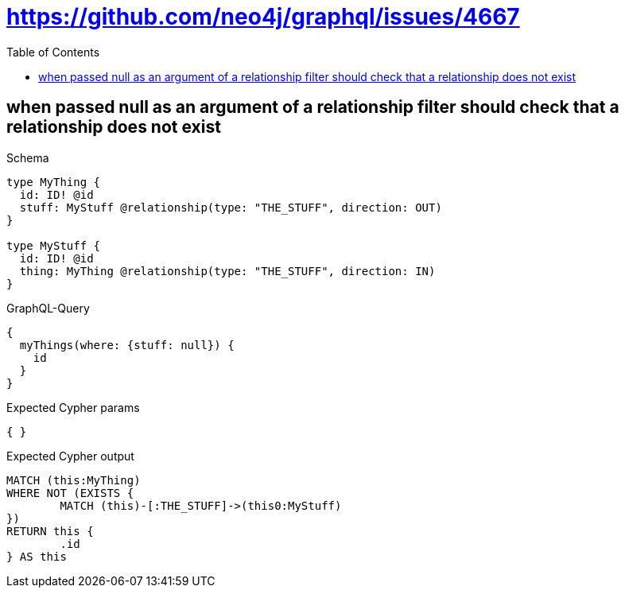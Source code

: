:toc:
:toclevels: 42

= https://github.com/neo4j/graphql/issues/4667

== when passed null as an argument of a relationship filter should check that a relationship does not exist

.Schema
[source,graphql,schema=true]
----
type MyThing {
  id: ID! @id
  stuff: MyStuff @relationship(type: "THE_STUFF", direction: OUT)
}

type MyStuff {
  id: ID! @id
  thing: MyThing @relationship(type: "THE_STUFF", direction: IN)
}
----

.GraphQL-Query
[source,graphql,request=true]
----
{
  myThings(where: {stuff: null}) {
    id
  }
}
----

.Expected Cypher params
[source,json]
----
{ }
----

.Expected Cypher output
[source,cypher]
----
MATCH (this:MyThing)
WHERE NOT (EXISTS {
	MATCH (this)-[:THE_STUFF]->(this0:MyStuff)
})
RETURN this {
	.id
} AS this
----
